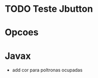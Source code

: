 #+Author: Eduardo Schulz

* TODO Teste Jbutton

* Opcoes

* Javax
    + add cor para poltronas ocupadas